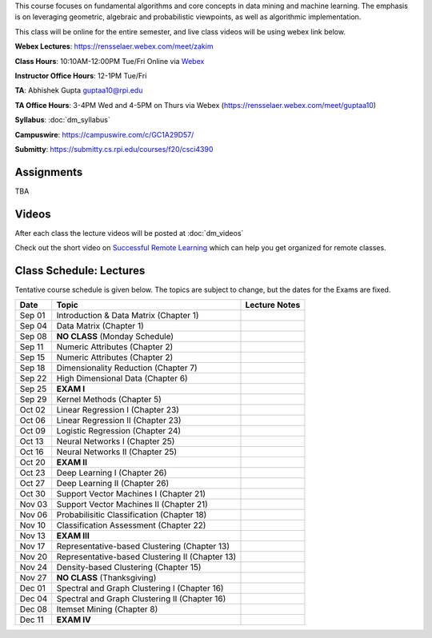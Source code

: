 .. title: CSCI4390-6390 Data Mining
.. slug: datamining
.. date: 2020-08-31 12:48:31 UTC-04:00
.. tags: 
.. category: 
.. link: 
.. description: 
.. type: text

This course focuses on fundamental algorithms and core concepts in data
mining and machine learning. The emphasis is on leveraging geometric,
algebraic and probabilistic viewpoints, as well as algorithmic implementation.

This class will be online for the entire semester, and live class videos
will be using webex link below.

**Webex Lectures**: https://rensselaer.webex.com/meet/zakim

**Class Hours**: 10:10AM-12:00PM Tue/Fri Online via `Webex <https://rensselaer.webex.com/meet/zakim>`_

**Instructor Office Hours**: 12-1PM Tue/Fri

**TA**: Abhishek Gupta guptaa10@rpi.edu

**TA Office Hours**: 3-4PM Wed and 4-5PM on Thurs via Webex
(https://rensselaer.webex.com/meet/guptaa10)

**Syllabus**: :doc:`dm_syllabus`

**Campuswire**: https://campuswire.com/c/GC1A29D57/

**Submitty**: https://submitty.cs.rpi.edu/courses/f20/csci4390


Assignments
-----------

TBA

Videos
-------

After each class the lecture videos will be posted at :doc:`dm_videos`

Check out the short video on `Successful Remote Learning <https://mediasite.mms.rpi.edu/Mediasite5/Play/3c69d5096dc5494eadcaba2b9c99189f1d>`_ which can help you get organized for remote classes.


Class Schedule: Lectures 
-------------------------

Tentative course schedule is given below. The topics are subject to
change, but the dates for the Exams are fixed.

+---------+--------------------------------------------------+---------------+
| Date    | Topic                                            | Lecture Notes |
+=========+==================================================+===============+
|  Sep 01 |  Introduction & Data Matrix (Chapter 1)          |               |
+---------+--------------------------------------------------+---------------+
|  Sep 04 |  Data Matrix (Chapter 1)                         |               |
+---------+--------------------------------------------------+---------------+
|  Sep 08 |  **NO CLASS** (Monday Schedule)                  |               |
+---------+--------------------------------------------------+---------------+
|  Sep 11 |  Numeric Attributes (Chapter 2)                  |               |
+---------+--------------------------------------------------+---------------+
|  Sep 15 |  Numeric Attributes (Chapter 2)                  |               |
+---------+--------------------------------------------------+---------------+
|  Sep 18 |  Dimensionality Reduction (Chapter 7)            |               |
+---------+--------------------------------------------------+---------------+
|  Sep 22 |  High Dimensional Data (Chapter 6)               |               |
+---------+--------------------------------------------------+---------------+
|  Sep 25 |  **EXAM I**                                      |               |
+---------+--------------------------------------------------+---------------+
|  Sep 29 |  Kernel Methods (Chapter 5)                      |               |
+---------+--------------------------------------------------+---------------+
|  Oct 02 |  Linear Regression I (Chapter 23)                |               |
+---------+--------------------------------------------------+---------------+
|  Oct 06 |  Linear Regression II (Chapter 23)               |               |
+---------+--------------------------------------------------+---------------+
|  Oct 09 |  Logistic Regression (Chapter 24)                |               |
+---------+--------------------------------------------------+---------------+
|  Oct 13 |  Neural Networks I (Chapter 25)                  |               |
+---------+--------------------------------------------------+---------------+
|  Oct 16 |  Neural Networks II (Chapter 25)                 |               |
+---------+--------------------------------------------------+---------------+
|  Oct 20 |  **EXAM II**                                     |               |
+---------+--------------------------------------------------+---------------+
|  Oct 23 |  Deep Learning I (Chapter 26)                    |               |
+---------+--------------------------------------------------+---------------+
|  Oct 27 |  Deep Learning II (Chapter 26)                   |               |
+---------+--------------------------------------------------+---------------+
|  Oct 30 |  Support Vector Machines I (Chapter 21)          |               |
+---------+--------------------------------------------------+---------------+
|  Nov 03 |  Support Vector Machines II (Chapter 21)         |               |
+---------+--------------------------------------------------+---------------+
|  Nov 06 |  Probabilisitic Classification (Chapter 18)      |               |
+---------+--------------------------------------------------+---------------+
|  Nov 10 |  Classification Assessment (Chapter 22)          |               |
+---------+--------------------------------------------------+---------------+
|  Nov 13 |  **EXAM III**                                    |               |
+---------+--------------------------------------------------+---------------+
|  Nov 17 |  Representative-based Clustering (Chapter 13)    |               |
+---------+--------------------------------------------------+---------------+
|  Nov 20 |  Representative-based Clustering II (Chapter 13) |               |
+---------+--------------------------------------------------+---------------+
|  Nov 24 |  Density-based Clustering (Chapter 15)           |               |
+---------+--------------------------------------------------+---------------+
|  Nov 27 |  **NO CLASS** (Thanksgiving)                     |               |
+---------+--------------------------------------------------+---------------+
|  Dec 01 |  Spectral and Graph Clustering I (Chapter 16)    |               |
+---------+--------------------------------------------------+---------------+
|  Dec 04 |  Spectral and Graph Clustering II (Chapter 16)   |               |
+---------+--------------------------------------------------+---------------+
|  Dec 08 |  Itemset Mining (Chapter 8)                      |               |
+---------+--------------------------------------------------+---------------+
|  Dec 11 |  **EXAM IV**                                     |               |
+---------+--------------------------------------------------+---------------+

